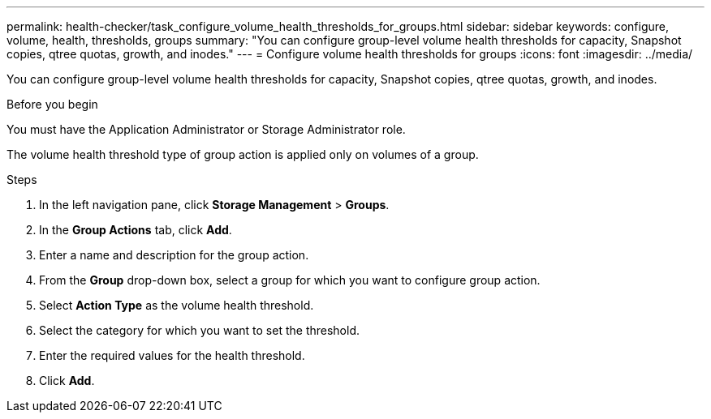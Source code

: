 ---
permalink: health-checker/task_configure_volume_health_thresholds_for_groups.html
sidebar: sidebar
keywords: configure, volume, health, thresholds, groups
summary: "You can configure group-level volume health thresholds for capacity, Snapshot copies, qtree quotas, growth, and inodes."
---
= Configure volume health thresholds for groups
:icons: font
:imagesdir: ../media/

[.lead]
You can configure group-level volume health thresholds for capacity, Snapshot copies, qtree quotas, growth, and inodes.

.Before you begin

You must have the Application Administrator or Storage Administrator role.

The volume health threshold type of group action is applied only on volumes of a group.

.Steps
. In the left navigation pane, click *Storage Management* > *Groups*.
. In the *Group Actions* tab, click *Add*.
. Enter a name and description for the group action.
. From the *Group* drop-down box, select a group for which you want to configure group action.
. Select *Action Type* as the volume health threshold.
. Select the category for which you want to set the threshold.
. Enter the required values for the health threshold.
. Click *Add*.
// 2025-6-11, OTHERDOC-133